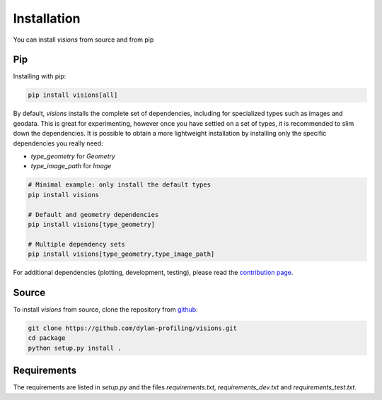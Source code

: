 Installation
============

You can install `visions` from source and from pip

Pip
---

Installing with pip:

.. code-block:: console

    pip install visions[all]


By default, `visions` installs the complete set of dependencies, including for specialized types such as images and geodata.
This is great for experimenting, however once you have settled on a set of types, it is recommended to slim down the dependencies.
It is possible to obtain a more lightweight installation by installing only the specific dependencies you really need:

* `type_geometry` for `Geometry`
* `type_image_path` for `Image`

.. code-block:: console

    # Minimal example: only install the default types
    pip install visions

    # Default and geometry dependencies
    pip install visions[type_geometry]

    # Multiple dependency sets
    pip install visions[type_geometry,type_image_path]

For additional dependencies (plotting, development, testing), please read the `contribution page <../creator/contributing>`_.

Source
------

To install `visions` from source, clone the repository from `github
<https://github.com/dylan-profiling/visions>`_:

.. code-block:: console

    git clone https://github.com/dylan-profiling/visions.git
    cd package
    python setup.py install .

Requirements
------------

The requirements are listed in `setup.py` and the files `requirements.txt`, `requirements_dev.txt` and `requirements_test.txt`.
